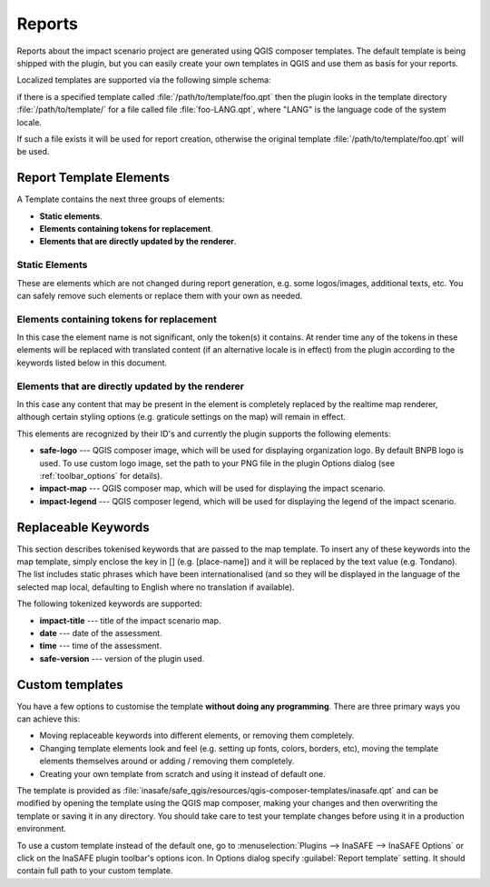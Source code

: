 .. _toolbar_reports:

Reports
=======

Reports about the impact scenario project are generated using QGIS composer
templates.
The default template is being shipped with the plugin,
but you can easily create your own templates in QGIS and use them as basis for
your reports.

Localized templates are supported via the following simple schema:

if there is a specified template called
:file:`/path/to/template/foo.qpt` then the plugin looks in the template
directory :file:`/path/to/template/` for a file called file
:file:`foo-LANG.qpt`, where "LANG" is the language code of the system locale.

If such a file exists it will be used for report creation,
otherwise the original template
:file:`/path/to/template/foo.qpt` will be used.

Report Template Elements
------------------------

A Template contains the next three groups of elements:

* **Static elements**.
* **Elements containing tokens for replacement**.
* **Elements that are directly updated by the renderer**.

Static Elements
...............

These are elements which are not changed during report generation, e.g. some
logos/images, additional texts, etc. You can safely remove such elements or
replace them with your own as needed.

Elements containing tokens for replacement
..........................................

In this case the element name is not significant, only the token(s) it
contains. At render time any of the tokens in these elements will be replaced
with translated content (if an alternative locale is in effect) from the
plugin according to the keywords listed below in this document.

Elements that are directly updated by the renderer
..................................................

In this case any content that may be present in the element is completely
replaced by the realtime map renderer, although certain styling options
(e.g. graticule settings on the map) will remain in effect.

This elements are recognized by their ID's and currently the plugin supports
the following elements:

* **safe-logo** --- QGIS composer image, which will be used for displaying
  organization logo. By default BNPB logo is used. To use custom logo image,
  set the path to your PNG file in the plugin Options dialog (see
  :ref:`toolbar_options` for details).
* **impact-map** --- QGIS composer map, which will be used for displaying the
  impact scenario.
* **impact-legend** --- QGIS composer legend, which will be used for displaying
  the legend of the impact scenario.

Replaceable Keywords
--------------------

This section describes tokenised keywords that are passed to the map template.
To insert any of these keywords into the map template, simply enclose the
key in [] (e.g. [place-name]) and it will be replaced by the text value (e.g.
Tondano). The list includes static phrases which have been internationalised
(and so they will be displayed in the language of the selected map local,
defaulting to English where no translation if available).

The following tokenized keywords are supported:

* **impact-title** --- title of the impact scenario map.
* **date** --- date of the assessment.
* **time** --- time of the assessment.
* **safe-version** --- version of the plugin used.

Custom templates
----------------

You have a few options to customise the template **without doing any
programming**. There are three primary ways you can achieve this:

* Moving replaceable keywords into different elements, or removing them
  completely.
* Changing template elements look and feel (e.g. setting up fonts, colors,
  borders, etc), moving the template elements themselves around or
  adding / removing them completely.
* Creating your own template from scratch and using it instead of default one.

The template is provided as
:file:`inasafe/safe_qgis/resources/qgis-composer-templates/inasafe.qpt`
and can be modified by opening the template using the QGIS map composer,
making your changes and then overwriting the template or saving it in any
directory.
You should take care to test your template changes before using it in
a production environment.

To use a custom template instead of the default one,
go to :menuselection:`Plugins --> InaSAFE --> InaSAFE Options` or click on
the InaSAFE plugin toolbar's options icon.
In Options dialog specify :guilabel:`Report template` setting.
It should contain full path to your custom template.
